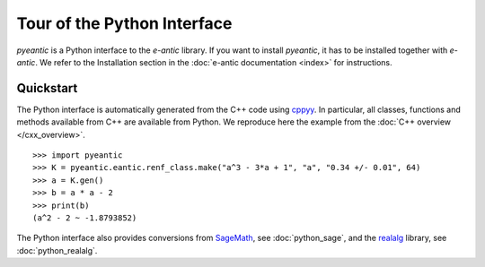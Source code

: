 Tour of the Python Interface
============================

`pyeantic` is a Python interface to the `e-antic` library. If you want to
install `pyeantic`, it has to be installed together with `e-antic`. We
refer to the Installation section in the :doc:`e-antic documentation <index>`
for instructions.

Quickstart
----------

The Python interface is automatically generated from the C++ code using
`cppyy <https://cppyy.readthedocs.io/en/latest/>`_. In particular, all classes,
functions and methods available from C++ are available from Python. We
reproduce here the example from the :doc:`C++ overview </cxx_overview>`.

::

    >>> import pyeantic
    >>> K = pyeantic.eantic.renf_class.make("a^3 - 3*a + 1", "a", "0.34 +/- 0.01", 64)
    >>> a = K.gen()
    >>> b = a * a - 2
    >>> print(b)
    (a^2 - 2 ~ -1.8793852)

The Python interface also provides conversions from `SageMath <https://www.sagemath.org>`_, see :doc:`python_sage`, and the `realalg <https://github.com/MarkCBell/realalg>`_ library, see :doc:`python_realalg`.
